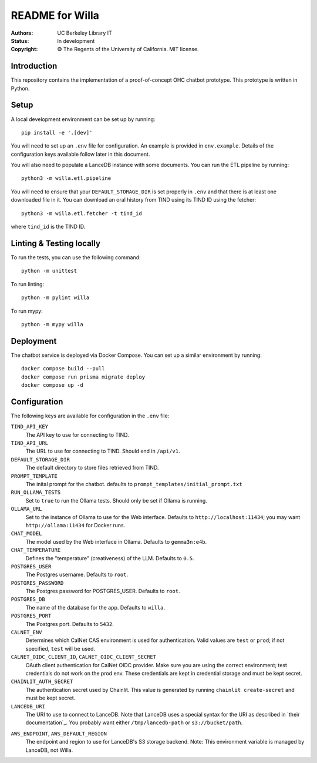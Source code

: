 ====================
  README for Willa
====================

:authors: UC Berkeley Library IT
:status: In development
:copyright: © The Regents of the University of California.  MIT license.


Introduction
============

This repository contains the implementation of a proof-of-concept OHC chatbot
prototype.  This prototype is written in Python.



Setup
=====

A local development environment can be set up by running::

    pip install -e '.[dev]'

You will need to set up an ``.env`` file for configuration.  An example is
provided in ``env.example``.  Details of the configuration keys available
follow later in this document.

You will also need to populate a LanceDB instance with some documents.  You
can run the ETL pipeline by running::

    python3 -m willa.etl.pipeline

You will need to ensure that your ``DEFAULT_STORAGE_DIR`` is set properly in
``.env`` and that there is at least one downloaded file in it.  You can
download an oral history from TIND using its TIND ID using the fetcher::

    python3 -m willa.etl.fetcher -t tind_id

where ``tind_id`` is the TIND ID.



Linting & Testing locally
==========================
To run the tests, you can use the following command::

    python -m unittest

To run linting::

    python -m pylint willa

To run mypy::

    python -m mypy willa

Deployment
==========

The chatbot service is deployed via Docker Compose.  You can set up a similar
environment by running::

    docker compose build --pull
    docker compose run prisma migrate deploy
    docker compose up -d



Configuration
=============

The following keys are available for configuration in the ``.env`` file:

``TIND_API_KEY``
    The API key to use for connecting to TIND.

``TIND_API_URL``
    The URL to use for connecting to TIND.  Should end in ``/api/v1``.

``DEFAULT_STORAGE_DIR``
    The default directory to store files retrieved from TIND.

``PROMPT_TEMPLATE``
    The inital prompt for the chatbot. defaults to ``prompt_templates/initial_prompt.txt``

``RUN_OLLAMA_TESTS``
    Set to ``true`` to run the Ollama tests.  Should only be set if Ollama is running.

``OLLAMA_URL``
    Set to the instance of Ollama to use for the Web interface.
    Defaults to ``http://localhost:11434``; you may want ``http://ollama:11434`` for Docker runs.

``CHAT_MODEL``
    The model used by the Web interface in Ollama.  Defaults to ``gemma3n:e4b``.

``CHAT_TEMPERATURE``
    Defines the "temperature" (creativeness) of the LLM.  Defaults to ``0.5``.

``POSTGRES_USER``
    The Postgres username.  Defaults to ``root``.

``POSTGRES_PASSWORD``   
    The Postgres password for POSTGRES_USER.  Defaults to ``root``.

``POSTGRES_DB``   
    The name of the database for the app.  Defaults to ``willa``.

``POSTGRES_PORT``   
    The Postgres port.  Defaults to ``5432``.

``CALNET_ENV``
    Determines which CalNet CAS environment is used for authentication.
    Valid values are ``test`` or ``prod``; if not specified, ``test`` will be used.

``CALNET_OIDC_CLIENT_ID``, ``CALNET_OIDC_CLIENT_SECRET``
    OAuth client authentication for CalNet OIDC provider.
    Make sure you are using the correct environment; test credentials do not work on the prod env.
    These credentials are kept in credential storage and must be kept secret.

``CHAINLIT_AUTH_SECRET``
    The authentication secret used by Chainlit.
    This value is generated by running ``chainlit create-secret`` and must be kept secret.

``LANCEDB_URI``
    The URI to use to connect to LanceDB.
    Note that LanceDB uses a special syntax for the URI as described in `their documentation`_.
    You probably want either ``/tmp/lancedb-path`` or ``s3://bucket/path``.

.. _`their documentation`:: https://lancedb.github.io/lancedb/guides/storage/

``AWS_ENDPOINT``, ``AWS_DEFAULT_REGION``
    The endpoint and region to use for LanceDB's S3 storage backend.
    Note: This environment variable is managed by LanceDB, not Willa.
